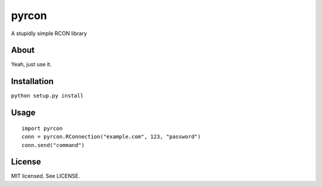 pyrcon
======

A stupidly simple RCON library

About
-----

Yeah, just use it.

Installation
------------

``python setup.py install``

Usage
-----

::

    import pyrcon
    conn = pyrcon.RConnection("example.com", 123, "password")
    conn.send("command")


License
-------
MIT licensed. See LICENSE.
